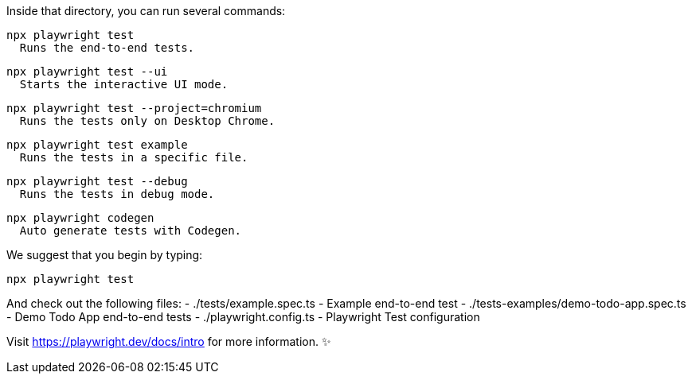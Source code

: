 Inside that directory, you can run several commands:

  npx playwright test
    Runs the end-to-end tests.

  npx playwright test --ui
    Starts the interactive UI mode.

  npx playwright test --project=chromium
    Runs the tests only on Desktop Chrome.

  npx playwright test example
    Runs the tests in a specific file.

  npx playwright test --debug
    Runs the tests in debug mode.

  npx playwright codegen
    Auto generate tests with Codegen.

We suggest that you begin by typing:

    npx playwright test

And check out the following files:
  - ./tests/example.spec.ts - Example end-to-end test
  - ./tests-examples/demo-todo-app.spec.ts - Demo Todo App end-to-end tests
  - ./playwright.config.ts - Playwright Test configuration

Visit https://playwright.dev/docs/intro for more information. ✨

